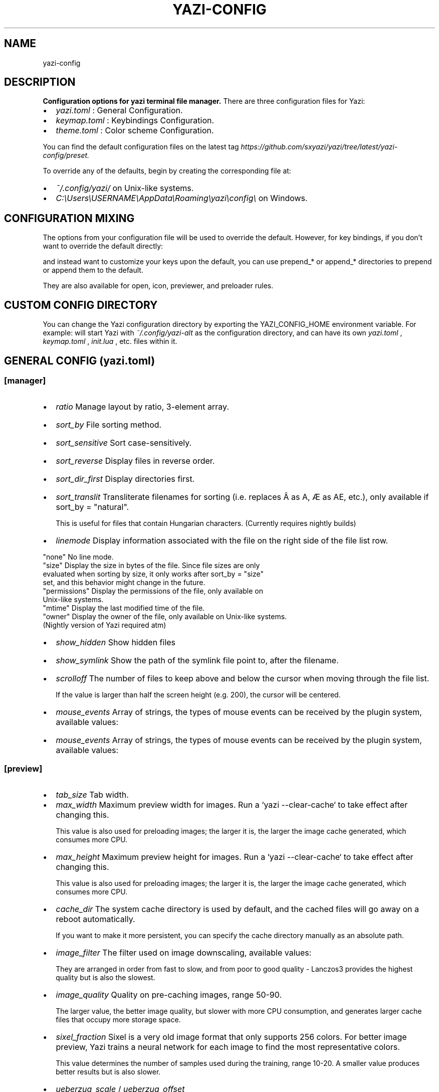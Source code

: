 .TH YAZI-CONFIG 1
.SH NAME
yazi-config
.SH DESCRIPTION
.B
Configuration options for yazi terminal file manager.
There are three configuration files for Yazi:
.IP \(bu 2
.I "yazi.toml"
: General Configuration.
.IP \(bu 2
.I "keymap.toml"
: Keybindings Configuration.
.IP \(bu 2
.I "theme.toml"
: Color scheme Configuration.
.PP
You can find the default configuration files on the latest tag 
.I https://github.com/sxyazi/yazi/tree/latest/yazi-config/preset.
.PP
.PP
To override any of the defaults, begin by creating the corresponding file at:
.IP \(bu 2
.I "~/.config/yazi/"
on Unix-like systems.
.IP \(bu 2
.I "C:\[rs]Users\[rs]USERNAME\[rs]AppData\[rs]Roaming\[rs]yazi\[rs]config\[rs]"
on Windows.
.PP
.SH CONFIGURATION MIXING
.PP
The options from your configuration file will be used to override the default. However, for key bindings, if you don't want to override the default directly: 
.P
.TS
box;
L.
# keymap.toml
_
[manager]
keymap = [
  # ...
]
.TE
.P
and instead want to customize your keys upon the default, you can use prepend_* or append_* directories to prepend or append them to the default.
.PP
.P
.TS
box;
L.
# keymap.toml
_
[manager]
prepend_keymap = [
  # ...
]
append_keymap = [
  # ...
]
.TE
.P
.PP
They are also available for open, icon, previewer, and preloader rules.
.PP
.SH CUSTOM CONFIG DIRECTORY
.PP
You can change the Yazi configuration directory by exporting the YAZI_CONFIG_HOME environment variable. For example:
.TS
box;
L.
env "YAZI_CONFIG_HOME=~/.config/yazi-alt" yazi
.TE
will start Yazi with 
.I "~/.config/yazi-alt" 
as the configuration directory, and can have its own 
.I "yazi.toml"
, 
.I "keymap.toml"
, 
.I "init.lua"
, etc. files within it.
.PP
.SH "GENERAL CONFIG (yazi.toml)"
.SS "[manager]"
.IP \(bu 2
.I "ratio"
Manage layout by ratio, 3\-element array.
.RS
.PP
.TS
L L.
[1,4,3]   1/8 width for parent, 4/8 width for current, 3/8 width for preview
.TE
.PP
.RE
.IP \(bu 2
.I "sort_by"
File sorting method.
.RS
.PP
.TS
L L.
"none"          Don't sort
"modified"      Sort by last modified time
"created"       Sort by creation time (Due to a Rust bug, this is not available at the moment)
"extension"     Sort by file extension
"alphabetical"  Sort alphabetically, e.g. 1.md < 10.md < 2.md
"natural"       Sort naturally, e.g. 1.md < 2.md < 10.md
"size"          Sort by file size
.TE
.PP
.RE

.IP \(bu 2
.I "sort_sensitive"
Sort case-sensitively.
.RS
.PP
.TS
L L.
"true"          Case-sensitive
"false"         Sort by last modified time
.TE
.PP
.RE

.IP \(bu 2
.I "sort_reverse"
Display files in reverse order.
.RS
.PP
.TS
L L.
"true"          Reverse order
"false"         Normal order
.TE
.PP
.RE

.IP \(bu 2
.I "sort_dir_first"
Display directories first.
.RS
.PP
.TS
L L.
"true"          Directories first
"false"         Respects sort_by and sort_reverse only
.TE
.PP
.RE

.IP \(bu 2
.I "sort_translit"
Transliterate filenames for sorting (i.e. replaces Â as A, Æ as AE, etc.), only available if sort_by = "natural".

This is useful for files that contain Hungarian characters. (Currently requires nightly builds)
.RS
.PP
.TS
L L.
"true"          Enabled
"false"         Disabled
.TE
.PP
.RE

.IP \(bu 2
.I "linemode"
Display information associated with the file on the right side of the file list row.
.PP
  "none"          No line mode.
  "size"          Display the size in bytes of the file. Since file sizes are only 
                  evaluated when sorting by size, it only works after sort_by = "size" 
                  set, and this behavior might change in the future.
  "permissions"   Display the permissions of the file, only available on 
                  Unix-like systems.
  "mtime"         Display the last modified time of the file.
  "owner"         Display the owner of the file, only available on Unix-like systems.
                  (Nightly version of Yazi required atm)
.PP

.IP \(bu 2
.I "show_hidden"
Show hidden files
.RS
.PP
.TS
L L.
"true"          Show
"false"         Do not show
.TE
.PP
.RE

.IP \(bu 2
.I "show_symlink"
Show the path of the symlink file point to, after the filename.
.RS
.PP
.TS
L L.
"true"          Show
"false"         Do not show
.TE
.PP
.RE

.IP \(bu 2
.I "scrolloff"
The number of files to keep above and below the cursor when moving through the file list.

If the value is larger than half the screen height (e.g. 200), the cursor will be centered.

.IP \(bu 2
.I "mouse_events"
Array of strings, the types of mouse events can be received by the plugin system, available values:
.RS
.PP
.TS
L L.
"true"          Show
"false"         Do not show
"click"         Mouse click
"scroll"        Mouse vertical scroll
"touch"         Mouse horizontal scroll
"move"          Mouse move
"drag"          Mouse drag (Some terminals do not support this)
.TE
.PP
.RE

.IP \(bu 2
.I "mouse_events"
Array of strings, the types of mouse events can be received by the plugin system, available values:
.RS
.PP
.TS
L L.
"true"          Show
"false"         Do not show
"click"         Mouse click
"scroll"        Mouse vertical scroll
"touch"         Mouse horizontal scroll
"move"          Mouse move
"drag"          Mouse drag (Some terminals do not support this)
.TE
.PP
.RE

.SS "[preview]"

.IP \(bu 2
.I "tab_size"
Tab width.

.IP \(bu 2
.I "max_width"
Maximum preview width for images. Run a `yazi --clear-cache` to take effect after changing this.

This value is also used for preloading images; the larger it is, the larger the image cache generated, which consumes more CPU.

.IP \(bu 2
.I "max_height"
Maximum preview height for images. Run a `yazi --clear-cache` to take effect after changing this.

This value is also used for preloading images; the larger it is, the larger the image cache generated, which consumes more CPU.

.IP \(bu 2
.I "cache_dir"
The system cache directory is used by default, and the cached files will go away on a reboot automatically.

If you want to make it more persistent, you can specify the cache directory manually as an absolute path.

.IP \(bu 2
.I "image_filter"
The filter used on image downscaling, available values:
.RS
.PP
.TS
L L.
"nearest"       Nearest Neighbor
"triangle"      Linear Triangle
"catmull-rom"   Catmull-Rom
"lanczos3"      Lanczos with window 3
.TE
.PP
They are arranged in order from fast to slow, and from poor to good quality - Lanczos3 provides the highest quality but is also the slowest.
.RE

.IP \(bu 2
.I "image_quality"
Quality on pre-caching images, range 50-90.

The larger value, the better image quality, but slower with more CPU consumption, and generates larger cache files that occupy more storage space.

.IP \(bu 2
.I "sixel_fraction"
Sixel is a very old image format that only supports 256 colors. For better image preview, Yazi trains a neural network for each image to find the most representative colors.

This value determines the number of samples used during the training, range 10-20. A smaller value produces better results but is also slower.

.IP \(bu 2
.I "ueberzug_scale"
/
.I "ueberzug_offset"
.RS
.IP \(bu 2
.I "ueberzug_scale"
(Float): Ueberzug image scaling ratio, scale>1 for enlargement, scale<1 for reduction. For example, 0.5 indicates a reduction to half.
.IP \(bu 2
.I "ueberzug_offset" 
([x, y, width, height]): Ueberzug image offset, in cell units. For example, [0.5, 0.5, -0.5, -0.5] indicates that the image is offset by half a cell in both directions, and the width and height are reduced by half a cell.

This is useful for solving a bug of Überzug++ image size calculation.

If your monitor has a 2.0 scale factor, and is running on Wayland under Hyprland, you may need to set ueberzug_scale: 0.5, and adjust the value of ueberzug_offset according to your case, to offset this issue.
.RE

.SS "[opener]"
.TS
box;
L.
[opener]
edit = [
  { run = 'nvim "$@"', block = true },
]
play = [
  { run = 'mpv "$@"', orphan = true, for = "unix" },
]
open = [
  { run = 'xdg-open "$@"', desc = "Open" },
]
# ...
.TE
Available options are as follows:
.IP \(bu 2
.I run
: The command to open the selected files, with the following variables available:
.RS
.IP \(bu 2
.I $n 
(Unix) / 
.I %n
(Windows): The N-th selected file, starting from 1. e.g. $2 represents the second selected file.
.IP \(bu 2
.I $@ 
(Unix) / 
.I %* 
(Windows): All selected files, i.e. $1, $2, ..., $n.
.IP \(bu 2
.I $0 
(Unix) / 
.I %0 
(Windows): The hovered file.
.RE
.IP \(bu 2
.I block
: Open in a blocking manner. After setting this, Yazi will hide into a secondary screen and display the program on the main screen until it exits. During this time, it can receive I/O signals, which is useful for interactive programs.
.IP \(bu 2
.I orphan
: Keep the process running even if Yazi has exited, once specified, the process will be detached from the task scheduling system.
.IP \(bu 2
.I desc
: Description of the opener, display in interactive components, such as "Open with" and help menu.
.IP \(bu 2
.I for
: The opener is only available on this system; if not specified, it's available on all systems. Available values:
.RS
.IP \(bu 2
.I unix
: Linux and macOS
.IP \(bu 2
.I windows
: Windows
.IP \(bu 2
.I linux
: Linux
.IP \(bu 2
.I macos
: macOS
.RE

.SS "[open]"
Set rules for opening specific files. You can prepend or append rules to the default through 
.I prepend_rules 
and 
.I append_rules
(See Configuration mixing for details):
.TS
box;
L.
[open]
prepend_rules = [
  { name = "*.json", use = "edit" },
  # Multiple openers for a single rule
  { name = "*.html", use = [ "open", "edit" ] },
]
append_rules = [
  { name = "*", use = "my-fallback" },
]
.TE
If your 
.I append_rules 
contains wildcard rules, they will always take precedence over the default wildcard rules as the fallback (Currently requires nightly builds).

Or, use rules to rewrite the entire default rules:
.TS
box;
L.
[open]
rules = [
  { mime = "text/*", use = "edit" },
  { mime = "video/*", use = "play" },

  # { mime = "application/json", use = "edit" },
  { name = "*.json", use = "edit" },

  # Multiple openers for a single rule
  { name = "*.html", use = [ "open", "edit" ] },
]
.TE
Available rule options are as follows:
.PP
.IP \(bu 2
.I name
: Glob expression for matching the file name. Case insensitive by default, add \s to the beginning to make it sensitive.
.IP \(bu 2
.I mime
: Glob expression for matching the mime-type. Case insensitive by default, add \s to the beginning to make it sensitive.
.IP \(bu 2
.I use
: Opener name corresponding to the names in the [opener] section.
.PP
With that:
.PP
.IP \(bu 2
If you're using the default mime-type preloader, it retrieves the mime-type of a file through `file -bL --mime-type /path/to/file` command.
.IP \(bu 2
If
.I use
is an array containing multiple openers, all commands in these openers will be merged. open will run the first of these commands; open --interactive will list all of these commands in the "open with" menu.
.PP
.SS "[tasks]"
.PP
.IP \(bu 2
.I "micro_workers"
Maximum number of concurrent micro-tasks.
.IP \(bu 2
.I "macro_workers"
Maximum number of concurrent macro-tasks.
.IP \(bu 2
.I "bizarre_retry"
Maximum number of retries when a bizarre failure occurs.
.IP \(bu 2
.I "suppress_preload"
Exclude the preload tasks created by the system from the task list, do not report their progress, and do not consider them on app exit confirming.
.IP \(bu 2
.I "image_alloc"
Maximum memory allocation limit in bytes for decoding a single image, 0 for unlimited.
.IP \(bu 2
.I "image_bound"
An array of [width, height], maximum image size (in pixels) for decoding a single image, and 0 for unlimited.
.PP
.SS "[plugin]"
previewers (
.I "prepend_previewers"
&
.I "append_previewers"
)

You can prepend or append new preview rules to the default previewers under [plugin] by 
.I "prepend_previewers"
and 
.I "append_previewers."
See Configuration mixing for details. Here are the available options for a single rule:
.IP \(bu 2
.I name
(String): Glob expression for matching the file name. Case insensitive by default, add \[rs]s to the beginning to make it sensitive.
.IP \(bu 2
.I mime 
(String): Glob expression for matching the mime-type. Case insensitive by default, add \[rs]s to the beginning to make it sensitive.
.IP \(bu 2
.I run 
(String): The name of the Lua plugin to be ran.
.IP \(bu 2
.I sync 
(Boolean): Whether to run in the sync context, default is false.
.TS
box;
L.
[plugin]
prepend_previewers = [
  # HEIC previewer
  { mime = "image/heic", run = "heic" },
]

append_previewers = [
  # My fallback previewer
  { name = "*" , run = "binary" },
]
.TE
If your 
.I "append_previewers" 
contains wildcard name rules ("*" or "*/"), they will always take precedence over the default wildcard rules as the fallback.

Yazi comes with the these previewer plugins:
.RS
.IP \(bu 2 
folder: bridge between the Yazi file system and the preview
.IP \(bu 2 
code: bridge between built-in code highlighting and the preview, providing async concurrent rendering
.IP \(bu 2 
json: bridge between `jq` and the preview, providing async concurrent rendering
.IP \(bu 2 
noop: no operation
.IP \(bu 2 
image: presentation layer of built-in image preview, offering mixed preview capabilities
.IP \(bu 2 
video: bridge between `ffmpegthumbnailer` and the preview, offering mixed preview capabilities
.IP \(bu 2 
pdf: bridge between `pdftoppm` and the preview, offering mixed preview capabilities
.IP \(bu 2 
archive: bridge between `unar` and the preview, offering mixed preview and concurrent rendering capabilities
.RE

If you want to create your own previewer, see Previewer API (
.I "https://yazi-rs.github.io/docs/plugins/overview#previewer"
).

preloaders (
.I "prepend_preloaders" 
&
.I "append_preloaders"
)

You can prepend or append new preview rules to the default preloaders under [plugin] by 
.I "prepend_preloaders" 
and 
.I "append_preloaders"
See Configuration mixing for details. Here are the available options for a single rule:
.IP \(bu 2
.I name
(String): Glob expression for matching the file name. Case insensitive by default, add \[rs]s to the beginning to make it sensitive.
.IP \(bu 2
.I mime
(String): Glob expression for matching the mime-type. Case insensitive by default, add \[rs]s to the beginning to make it sensitive.
.IP \(bu 2
.I cond
(String): Conditional expression – Only rules that meet this condition and satisfy either the name or mime will be applied. For example, A & B means A and B, and A | !B means A or not B. Here are the available factors:
.IP \(bu 2
.I mime
: This file has a mime-type.
.IP \(bu 2
.I run
(String): The name of the Lua plugin to be ran.
.IP \(bu 2
.I multi
(Boolean): Whether to preload multiple files at once.
.IP \(bu 2
.I prio
(String): Preload priority, low, normal or high. The default is normal if not specified.

.TS
box;
L.
[plugin]
prepend_preloaders = [
  # HEIC preloader
  { mime = "image/heic", run = "heic" },
]
.TE

Yazi comes with the these preloader plugins:

.RS
.IP \(bu 2
mime: preloads mime-type of files in chunks
.IP \(bu 2
noop: no operation
.IP \(bu 2
image: preloads and caches images
.IP \(bu 2
video: preloads and caches videos
.IP \(bu 2
pdf: preloads and caches PDFs.
.RE

If you want to create your own preloader, see Preloader API (
.I "https://yazi-rs.github.io/docs/plugins/overview#preloader"
).

.SS "[input]"

You can customize the title and position of each input. As for position, it consists of two parts: Origin and Offset.

The origin is the top-left corner of the input, and the offset is the increment from this origin. Together, they determine the area of the input on the screen.

Origin

.PP
For the origin, the following values are available:
.IP \(bu 2
top-left
.IP \(bu 2
top-center
.IP \(bu 2
top-right
.IP \(bu 2
bottom-left
.IP \(bu 2
bottom-center
.IP \(bu 2
bottom-right
.IP \(bu 2
center
.IP \(bu 2
hovered (the cursor position of hovered file)
.PP

Offset

As for the offset, it's a 4-element tuple: (x, y, width, height).

Placeholder

Some inputs have special placeholders that will be replaced with actual content on display:
.IP \(bu 2
trash_title: String
.RS
.IP \(bu 2
{n}: Number of files to be trashed
.IP \(bu 2
{s}: "s" if n > 1, otherwise ""
.RE
.IP \(bu 2
delete_title: String
.RS
.IP \(bu 2
{n}: Number of files to be deleted
.IP \(bu 2
{s}: "s" if n > 1, otherwise ""
.RE
.IP \(bu 2
find_title: [String, String]

It's a tuple of 2-element: first for "Find next", second for "Find previous".
.IP \(bu 2
search_title: String
.RS
.IP \(bu 2
{n}: Name of the current search engine
.RE
.IP \(bu 2
shell_title: [String, String]

It's a tuple of 2-element: first for "Non-blocking shell", second for "Blocking shell".

.IP \(bu 2
quit_title: String
.RS
.IP \(bu 2
{n}: Number of tasks are running
.IP \(bu 2
{s}: "s" if n > 1, otherwise ""
.RE

.SS "[select]"
Same as the [input] section.

.SS "[which]"
.IP \(bu 2
.I "sort_by"
Candidate sorting method.
.RS
.PP
.TS
L L.
"none"    Don't sort
"key"     Sort by key
"desc"    Sort by description
.TE
.PP
.RE
.IP \(bu 2
.I "sort_sensitive"
Sort case-sensitively.
.RS
.PP
.TS
L L.
"true"          Case-sensitive
"false"         Sort by last modified time
.TE
.PP
.RE

.IP \(bu 2
.I "sort_reverse"
Display files in reverse order.
.RS
.PP
.TS
L L.
"true"          Reverse order
"false"         Normal order
.TE
.PP
.RE
.SH "SEE ALSO"
.BR yazi-preview (2),
.BR yazi-config (5),
.BR yazi-plugins (7)

